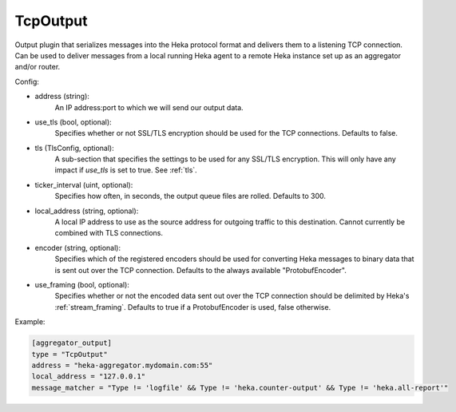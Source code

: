 
TcpOutput
=========

Output plugin that serializes messages into the Heka protocol format and
delivers them to a listening TCP connection. Can be used to deliver messages
from a local running Heka agent to a remote Heka instance set up as an
aggregator and/or router.

Config:

- address (string):
    An IP address:port to which we will send our output data.
- use_tls (bool, optional):
    Specifies whether or not SSL/TLS encryption should be used for the TCP
    connections. Defaults to false.

.. versionadded:: 0.5

- tls (TlsConfig, optional):
    A sub-section that specifies the settings to be used for any SSL/TLS
    encryption. This will only have any impact if `use_tls` is set to true.
    See :ref:`tls`.
- ticker_interval (uint, optional):
    Specifies how often, in seconds, the output queue files are rolled.
    Defaults to 300.

.. versionadded:: 0.6

- local_address (string, optional):
    A local IP address to use as the source address for outgoing  traffic to
    this destination. Cannot currently be combined with TLS connections.
- encoder (string, optional):
    Specifies which of the registered encoders should be used for converting
    Heka messages to binary data that is sent out over the TCP connection.
    Defaults to the always available "ProtobufEncoder".
- use_framing (bool, optional):
    Specifies whether or not the encoded data sent out over the TCP connection
    should be delimited by Heka's :ref:`stream_framing`. Defaults to true if a
    ProtobufEncoder is used, false otherwise.

Example:

.. code-block:: ini

    [aggregator_output]
    type = "TcpOutput"
    address = "heka-aggregator.mydomain.com:55"
    local_address = "127.0.0.1"
    message_matcher = "Type != 'logfile' && Type != 'heka.counter-output' && Type != 'heka.all-report'"
